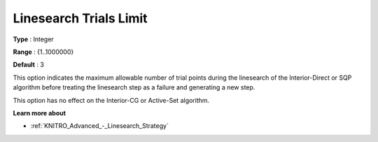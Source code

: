 .. _KNITRO_Advanced_-_Linesearch_Trials_Limit:


Linesearch Trials Limit
=======================



**Type** :	Integer	

**Range** :	{1..1000000}	

**Default** :	3	



This option indicates the maximum allowable number of trial points during the linesearch of the Interior-Direct or SQP algorithm before treating the linesearch step as a failure and generating a new step.



This option has no effect on the Interior-CG or Active-Set algorithm.



**Learn more about** 

*	:ref:`KNITRO_Advanced_-_Linesearch_Strategy`  
